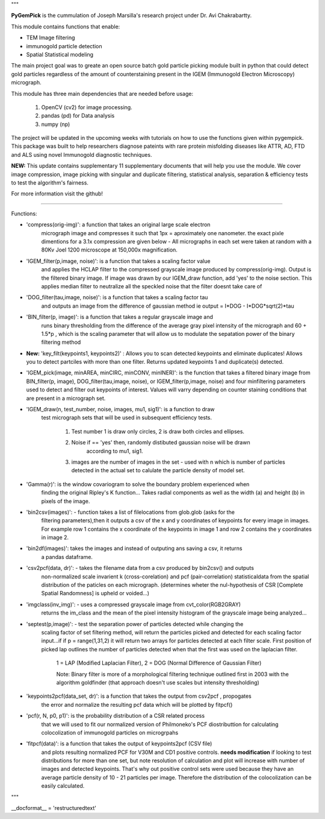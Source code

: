 """

**PyGemPick** is the cummulation of Joseph Marsilla's research project 
under Dr. Avi Chakrabartty.

This module contains functions that enable:
 
- TEM Image filtering
- immunogold particle detection
- Spatial Statistical modeling 


The main project goal was to greate an open source batch gold particle picking
module built in python that could detect gold particles regardless of the amount
of counterstaining present in the IGEM (Immunogold Electron Microscopy) micrograph. 

This module has three main dependencies that are needed before usage: 

	1. OpenCV (cv2) for image processing. 
	2. pandas (pd) for Data analysis 
	3. numpy  (np) 


The project will be updated in the upcoming weeks with tutorials on how 
to use the functions given within pygempick. This package was built to
help researchers diagnose pateints with rare protein misfolding diseases 
like ATTR, AD, FTD and ALS using novel Immunogold diagnostic techniques. 

**NEW:** This update contains supplementary 11 supplementary 
documents that will help you use the module. We cover image compression, 
image picking with singular and duplicate filtering, statistical analysis,
separation & efficiency tests to test the algorithm's fairness. 

For more information visit the github!

====================================

Functions:

- 'compress(orig-img)': a function that takes an original large scale electron 
   micrograph image and compresses it such that 1px = aproximately one nanometer. 
   the exact pixle dimentions for a 3.1x compression are given below - All 
   micrographs in each set were taken at random with a 80Kv Joel 1200 microscope 
   at 150,000x magnification.

- 'IGEM_filter(p,image, noise)': is a function that takes a scaling factor value
   and applies the HCLAP filter to the compressed grayscale image produced by 
   compress(orig-img). Output is the filtered binary image. If image was drawn by
   our IGEM_draw function, add 'yes' to the noise section. This applies median 
   filter to neutralize all the speckled noise that the filter doesnt take care of

- 'DOG_filter(tau,image, noise)': is a function that takes a scaling factor tau 
   and outputs an image from the difference of gaussian method 
   ie output = I*DOG - I*DOG*sqrt(2)*tau

- 'BIN_filter(p, image)': is a function that takes a regular grayscale image and 
   runs binary thresholding from the difference of the average gray pixel intensity
   of the micrograph and 60 + 1.5*p , which is the scaling parameter that will 
   allow us to modulate the sepatation power of the binary filtering method

- **New:** 'key_filt(keypoints1, keypoints2)' : Allows you to scan 
  detected keypoints and eliminate duplicates! Allows you to detect partciles 
  with more than one filter. Returns updated keypoints 1 and duplicate(s) detected.

- 'IGEM_pick(image, minAREA, minCIRC, minCONV, minINER)': is the function that takes
  a filtered binary image from BIN_filter(p, image), DOG_filter(tau,image, noise),
  or IGEM_filter(p,image, noise) and four minfiltering parameters used to 
  detect and filter out keypoints of interest. Values will varry depending on 
  counter staining conditions that are present in a micrograph set. 

- 'IGEM_draw(n, test_number, noise, images, mu1, sig1)': is a function to draw 
   test micrograph sets that will be used in subsequent efficiency tests. 
    
    1. Test number 1 is draw only circles, 2 is draw both circles and ellipses. 
    2. Noise if == 'yes' then, randomly distibuted gaussian noise will be drawn 
        according to mu1, sig1. 
    3. images are the number of images in the set - used with n which is number of 
       particles detected in the actual set to calulate the particle density of model 
       set.

- 'Gamma(r)': is the window covariogram to solve the boundary problem experienced when
   finding the original Ripley's K function... Takes radial components as well as the
   width (a) and height (b) in pixels of the image. 

- 'bin2csv(images)': - function takes a list of filelocations from glob.glob (asks for the
   filtering parameters),then it outputs a csv of the x and y coordinates of 
   keypoints for every image in images. For example row 1 contains the x coordinate 
   of the keypoints in image 1 and row 2 contains the y coordinates in image 2. 

- 'bin2df(images)': takes the images and instead of outputing ans saving a csv, it returns
   a pandas dataframe. 

- 'csv2pcf(data, dr)': - takes the filename data from a csv produced by bin2csv() and outputs 
   non-normalized scale invarient k (cross-corelation) and pcf (pair-correlation) 
   statisticaldata from the spatial distribution of the paticles on each micrograph.
   (determines wheter the nul-hypothesis of CSR [Complete Spatial Randomness] is 
   upheld or voided...)
    
- 'imgclass(inv_img)': -  uses a compressed grayscale image from cvt_color(RGB2GRAY)
   returns the im_class and the mean of the pixel intensity histogram of the grayscale
   image being analyzed...

- 'septest(p,image)': - test the separation power of particles detected while changing the 
   scaling factor of set filtering method, will return the particles picked and detected
   for each scaling factor input...if if p = range(1,31,2) it will return two arrays
   for particles detected at each filter scale. First position of picked lap outlines
   the number of particles detected when that the first was used on the laplacian filter.

    1 = LAP (Modified Laplacian Filter), 
    2 = DOG (Normal Difference of Gaussian Filter) 

    Note: Binary filter is more of a morphological filtering technique outlined first in 
    2003 with the algorithm goldfinder (that approach doesn't use scales but intensity 
    thresholding)

- 'keypoints2pcf(data_set, dr)': is a function that takes the output from csv2pcf , propogates
   the error and normalize the resulting pcf data which will be plotted by fitpcf()

- 'pcf(r, N, p0, p1)': is the probability distribution of a CSR related process 
   that we will used to fit our normalized version of Philmoneko's PCF diostributtion
   for calculating colocolization of immunogold particles on microgrpahs
 
- 'fitpcf(data)': is a function that takes the output of keypoints2pcf (CSV file)
   and plots resulting normalized PCF for V30M and CD1 positive controls. **needs
   modification** if looking to test distributions for more than one set, but note 
   resolution of calculation and plot will increase with number of images and 
   detected keypoints. That's why out positive control sets were used because they
   have an average particle density of 10 - 21 particles per image. Therefore 
   the distribution of the colocolization can be easily calculated. 
   
   
"""

__docformat__ = 'restructuredtext'

